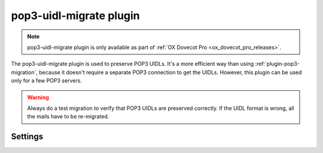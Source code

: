 .. _plugin-pop3-uidl-migrate:

========================
pop3-uidl-migrate plugin
========================

.. note:: pop3-uidl-migrate plugin is only available as part of
  :ref:`OX Dovecot Pro <ox_dovecot_pro_releases>`.

The pop3-uidl-migrate plugin is used to preserve POP3 UIDLs. It's a more
efficient way than using :ref:`plugin-pop3-migration`, because it doesn't
require a separate POP3 connection to get the UIDLs. However, this plugin can
be used only for a few POP3 servers.

.. warning:: Always do a test migration to verify that POP3 UIDLs are preserved
             correctly. If the UIDL format is wrong, all the mails have to be
	     re-migrated.

Settings
========

.. dovecot_plugin:setting:: pop3_uidl_migrate_format
   :plugin: pop3-uidl-migrate
   :values: @string

   A template of the UIDL format to use when migrating messages.

   The template supports variable substitution of the form
   ``%%{variable_name}``.

   Variable substitutions available:

   ======================= ==================================================
   Field                   Value
   ======================= ==================================================
   ``owm``                 OpenWave: If Message-ID header is valid POP3 UIDL,
                           use it. Otherwise, use MD5 of the Message-ID
                           header.
   ``uid``                 IMAP message UID
   ``uidvalidity``         Current UID validity
   ======================= ==================================================

   Example:

   .. code-block:: none

     plugin {
       # Critical Path: IMAP UIDVALIDITY-IMAP UID
       pop3_uidl_migrate_format = %%{uidvalidity}-%%{uid}
       # OpenWave:
       pop3_uidl_migrate_format = %%{owm}
     }
